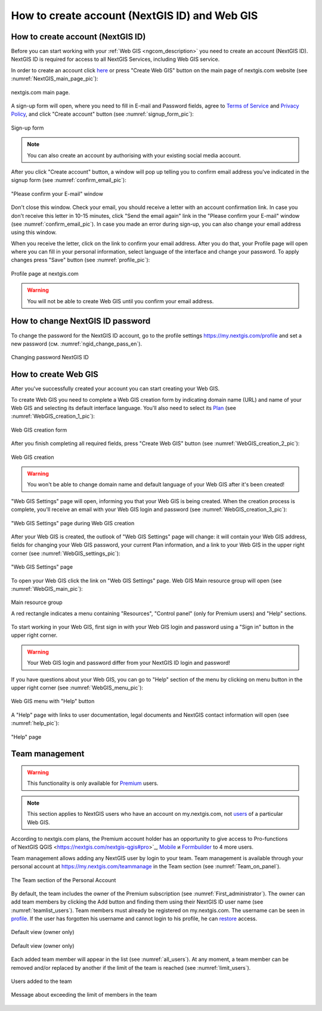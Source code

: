 .. _ngcom_create:

How to create account (NextGIS ID) and Web GIS
================================================

.. _ngcom_create_account:

How to create account (NextGIS ID)
-----------------------------------

Before you can start working with your :ref:`Web GIS <ngcom_description>` you need to create an account (NextGIS ID). NextGIS ID is required for access to all NextGIS Services, including Web GIS service.

In order to create an account click `here <https://my.nextgis.com/signup/?next=/webgis/>`_ or press "Create Web GIS" button on the main page of nextgis.com website (see :numref:`NextGIS_main_page_pic`): 

.. figure:: _static/NextGIS_main_page.png
   :name: NextGIS_main_page_pic
   :align: center
   :width: 16cm    

   nextgis.com main page.   

A sign-up form will open, where you need to fill in E-mail and Password fields, agree to `Terms of Service <http://nextgis.com/terms>`_ and `Privacy Policy <http://nextgis.com/privacy>`_, аnd click "Create account" button (see :numref:`signup_form_pic`):

.. figure:: _static/Signup_form.png
   :name: signup_form_pic
   :align: center
   :width: 16cm    

   Sign-up form
      
.. note::

   You can also create an account by authorising with your existing social media account.
   
After you click "Create account" button, a window will pop up telling you to confirm email address you've indicated in the signup form (see :numref:`confirm_email_pic`):

.. figure:: _static/Confirm_email.png
   :name: confirm_email_pic
   :align: center
   :width: 16cm    

   "Please confirm your E-mail" window

Don't close this window. Check your email, you should receive a letter with an account confirmation link. In case you don't receive this letter in 10-15 minutes, click "Send the email again" link in the "Please confirm your E-mail" window (see :numref:`confirm_email_pic`). In case you made an error during sign-up, you can also change your email address using this window. 

When you receive the letter, click on the link to confirm your email address. After you do that, your Profile page will open where you can fill in your personal information, select language of the interface and change your password. To apply changes press "Save" button (see :numref:`profile_pic`): 

.. figure:: _static/Profile.png
   :name: profile_pic
   :align: center
   :width: 16cm    
  
   Profile page at nextgis.com

.. warning::

   You will not be able to create Web GIS until you confirm your email address.


.. _ngcom_ngid_change_password:

How to change NextGIS ID password
-----------------

To change the password for the NextGIS ID account, go to the profile settings https://my.nextgis.com/profile and set a new password (см. :numref:`ngid_change_pass_en`).

.. figure:: _static/ngid_change_pass_en.png
   :name: ngid_change_pass_en
   :align: center
   :width: 16cm    

   Changing password NextGIS ID


.. _ngcom_create_webgis:

How to create Web GIS
---------------------

After you've successfully created your account you can start creating your Web GIS.

To create Web GIS you need to complete a Web GIS creation form by indicating domain name (URL) and name of your Web GIS and selecting its default interface language. You'll also need to select its `Plan <http://nextgis.com/nextgis-com/plans>`_ (see :numref:`WebGIS_creation_1_pic`): 

.. figure:: _static/WebGIS_creation_1.png
   :name: WebGIS_creation_1_pic
   :align: center
   :width: 16cm    

   Web GIS creation form

After you finish completing all required fields, press "Create Web GIS" button (see :numref:`WebGIS_creation_2_pic`): 

.. figure:: _static/WebGIS_creation_2.png
   :name: WebGIS_creation_2_pic
   :align: center
   :width: 16cm     

   Web GIS creation

.. warning::

   You won't be able to change domain name and default language of your Web GIS after it's been created!
   
"Web GIS Settings" page will open, informing you that your Web GIS is being created. When the creation process is complete, you'll receive an email with your Web GIS login and password (see :numref:`WebGIS_creation_3_pic`): 

.. figure:: _static/WebGIS_creation_3.png
   :name: WebGIS_creation_3_pic
   :align: center
   :width: 16cm    

   "Web GIS Settings" page during Web GIS creation

After your Web GIS is created, the outlook of "Web GIS Settings" page will change: it will contain your Web GIS address, fields for changing your Web GIS password, your current Plan information, and a link to your Web GIS in the upper right corner (see :numref:`WebGIS_settings_pic`): 

.. figure:: _static/WebGIS_settings.png
   :name: WebGIS_settings_pic
   :align: center
   :width: 16cm     

   "Web GIS Settings" page

To open your Web GIS click the link on "Web GIS Settings" page. Web GIS Main resource group will open (see :numref:`WebGIS_main_pic`): 

.. figure:: _static/WebGIS_main.png
   :name: WebGIS_main_pic
   :align: center
   :width: 16cm    

   Main resource group
   
   A red rectangle indicates a menu containing "Resources", "Control panel" (only for Premium users) and "Help" sections.
   
To start working in your Web GIS, first sign in with your Web GIS login and password using a "Sign in" button in the upper right corner.

.. warning::

   Your Web GIS login and password differ from your NextGIS ID login and password!

If you have questions about your Web GIS, you can go to "Help" section of the menu by clicking on menu button in the upper right corner (see :numref:`WebGIS_menu_pic`): 

.. figure:: _static/WebGIS_menu.png
   :name: WebGIS_menu_pic
   :align: center
   :width: 16cm    

   Web GIS menu with "Help" button

A "Help" page with links to user documentation, legal documents and NextGIS contact information will open (see :numref:`help_pic`): 

.. figure:: _static/Help.png
   :name: help_pic
   :align: center
   :width: 16cm     

   "Help" page
   

.. _ngcom_ream_management:

Team management
---------------------

.. warning::
   This functionality is only available for `Premium <http://nextgis.com/nextgis-com/plans>`_ users.
   
.. note::
   This section applies to NextGIS users who have an account on my.nextgis.com, not `users <https://docs.nextgis.com/docs_ngweb/source/admin_tasks.html#ngw-create-group>`_ of a particular Web GIS.
   
According to nextgis.com plans, the Premium account holder has an opportunity to give access to Pro-functions of`NextGIS QGIS <https://nextgis.com/nextgis-qgis#pro>`_, `Mobile <https://nextgis.com/nextgis-mobile#pro>`_ и `Formbuilder <https://nextgis.com/nextgis-formbuilder#pro>`_ to 4 more users.

Team management allows adding any NextGIS user by login to your team. Team management is available through your personal account at https://my.nextgis.com/teammanage in the Team section (see :numref:`Team_on_panel`).

.. figure:: _static/Team_on_panel.png
   :name: Team_on_panel
   :align: center
   :width: 8cm    

   The Team section of the Personal Account
   
By default, the team includes the owner of the Premium subscription (see :numref:`First_administrator`). The owner can add team members by clicking the Add button and finding them using their NextGIS ID user name (see :numref:`teamlist_users`). Team members must already be registered on my.nextgis.com. The username can be seen in `profile <https://my.nextgis.com/>`_. If the user has forgotten his username and cannot login to his profile, he can `restore <https://docs.nextgis.com/docs_ngcom/source/faq_webgis.html#access-recovery-and-passwords>`_ access.

.. figure:: _static/First_administrator.png
   :name: First_administrator
   :align: center
   :width: 16cm    

   Default view (owner only)
   
   
.. figure:: _static/teamlist_users.png
   :name: teamlist_users
   :align: center
   :width: 14cm    

   Default view (owner only)
   
Each added team member will appear in the list (see :numref:`all_users`). At any moment, a team member can be removed and/or replaced by another if the limit of the team is reached (see :numref:`limit_users`).

.. figure:: _static/all_users.png
   :name: all_users
   :align: center
   :width: 16cm    

   Users added to the team
   
   
.. figure:: _static/limit_users.png
   :name: limit_users
   :align: center
   :width: 12cm    

   Message about exceeding the limit of members in the team
